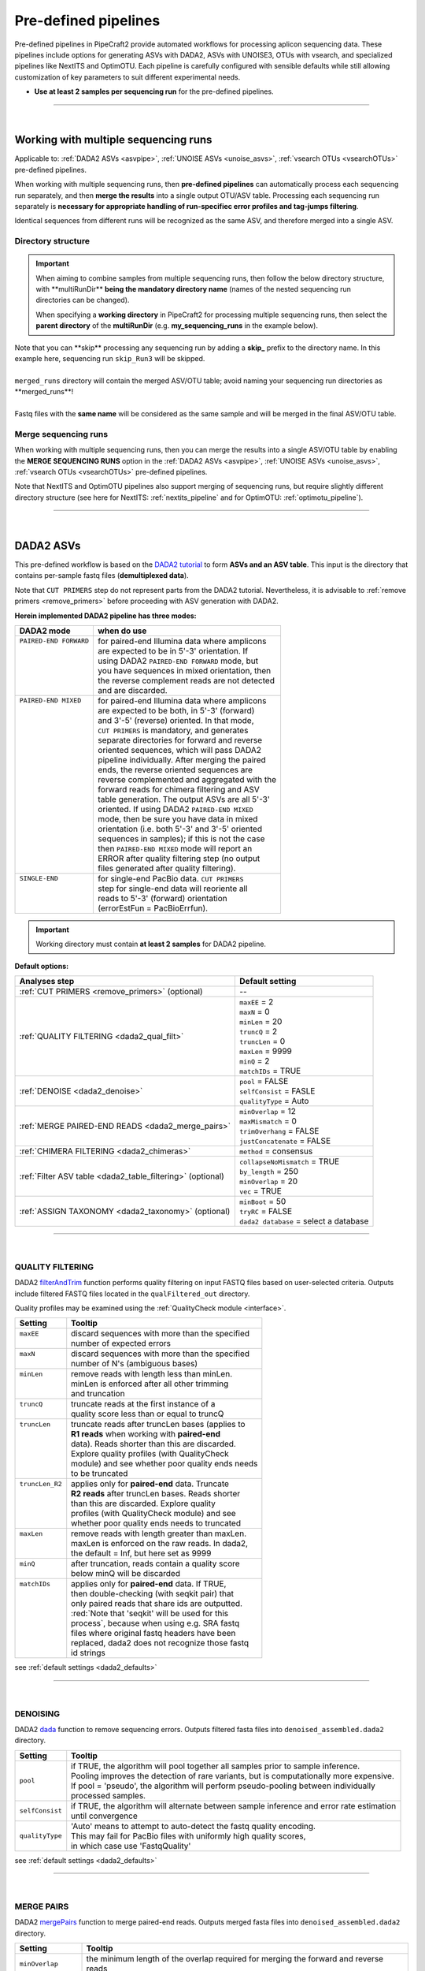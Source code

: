 .. |PipeCraft2_logo| image:: _static/PipeCraft2_icon_v2.png
  :width: 50
  :alt: Alternative text
  :target: https://github.com/pipecraft2/user_guide
  
.. |NextITS_seq_cluster| image:: _static/nextits_sequence_clustering.png
  :width: 600
  :height: 200
  :alt: Alternative text

.. |NextITS_extraction| image:: _static/nextits_extraction.png
  :width: 300
  :height: 200
  :alt: Alternative text

.. meta::
    :description lang=en:
        PipeCraft2 manual. User guide for PipeCraft2

.. raw:: html

    <style> .red {color:#ff0000; font-weight:bold; font-size:16px} </style>

.. role:: red

.. _predefinedpipelines: 

=======================================
Pre-defined pipelines |PipeCraft2_logo|
=======================================

Pre-defined pipelines in PipeCraft2 provide automated workflows for processing aplicon sequencing data. 
These pipelines include options for generating ASVs with DADA2, ASVs with UNOISE3, OTUs with vsearch, and specialized pipelines like NextITS and OptimOTU. 
Each pipeline is carefully configured with sensible defaults while still allowing customization of key parameters to suit different experimental needs.

- **Use at least 2 samples per sequencing run** for the pre-defined pipelines.

.. _multi_run_dir:

___________________________________________________

|


Working with multiple sequencing runs
======================================

Applicable to: :ref:`DADA2 ASVs <asvpipe>`, :ref:`UNOISE ASVs <unoise_asvs>`,
:ref:`vsearch OTUs <vsearchOTUs>` pre-defined pipelines.


When working with multiple sequencing runs, then **pre-defined pipelines** can automatically process each sequencing run separately, and 
then **merge the results** into a single output OTU/ASV table. Processing each sequencing run separately is 
**necessary for appropriate handling of run-specifiec error profiles and tag-jumps filtering**.

Identical sequences from different runs will be recognized as the same ASV, and therefore merged into a single ASV. 

Directory structure
-------------------

.. important:: 

  When aiming to combine samples from multiple sequencing runs, then follow the below directory structure, 
  with :red:`**multiRunDir**` **being the mandatory directory name** (names of the nested sequencing run directories can be changed).
  
  When specifying a **working directory** in PipeCraft2 for processing multiple sequencing runs, 
  then select the **parent directory** of the **multiRunDir** (e.g. **my_sequencing_runs** in the example below).


.. code-block::
   :caption: Working with multiple sequencing runs

    my_sequencing_runs/             # SELECT THIS FOLDER AS WORKING DIRECTORY
    └── multiRunDir/                # name here MUST BE multiRunDir
        ├── Run1/                   # name here can be anything (without spaces)
        │   ├── sample1_R1.fastq
        │   ├── sample1_R2.fastq
        │   ├── sample2_R1.fastq
        │   ├── sample2_R2.fastq
        │   └── ...
        ├── Run2/                   # name here can be anything (without spaces)
        │   ├── sample10_R1.fastq
        │   ├── sample10_R2.fastq
        │   ├── sample11_R1.fastq
        │   ├── sample11_R2.fastq
        │   └── ...
        ├── skip_Run3/               # this dir will be skipped
        │   ├── sample20_R1.fastq
        │   ├── sample20_R2.fastq
        │   ├── sample21_R1.fastq
        │   ├── sample21_R2.fastq
        │   └── ...
        └── merged_runs/             # this is the dir where the merged ASV/OTU table will be saved
            ├── ASVs.fasta
            ├── ASV_table.txt
            └── ...


| Note that :red:`you can **skip** processing any sequencing run` by adding a **skip_** prefix to the directory name. In this example here, sequencing run ``skip_Run3`` will be skipped.
|
| ``merged_runs`` directory will contain the merged ASV/OTU table; :red:`avoid naming your sequencing run directories as **merged_runs**!`  
|
| Fastq files with the **same name** will be considered as the same sample and will be merged in the final ASV/OTU table.


Merge sequencing runs
---------------------

When working with multiple sequencing runs, then you can merge the results into a single ASV/OTU table
by enabling the **MERGE SEQUENCING RUNS** option in the 
:ref:`DADA2 ASVs <asvpipe>`, :ref:`UNOISE ASVs <unoise_asvs>`,
:ref:`vsearch OTUs <vsearchOTUs>` pre-defined pipelines.

Note that NextITS and OptimOTU pipelines also support merging of sequencing runs, but require 
slightly different directory structure (see here for NextITS: :ref:`nextits_pipeline` and 
for OptimOTU: :ref:`optimotu_pipeline`).


___________________________________________________

|

.. _asvpipe:

DADA2 ASVs
=============

This pre-defined workflow is based on the `DADA2 tutorial <https://benjjneb.github.io/dada2/tutorial.html>`_ to form **ASVs and an ASV table**.
This input is the directory that contains per-sample fastq files (**demultiplexed data**).

| Note that ``CUT PRIMERS`` step do not represent parts from the DADA2 tutorial. Nevertheless, it is advisable to :ref:`remove primers <remove_primers>` before proceeding with ASV generation with DADA2.


.. _dada2_modes:

**Herein implemented DADA2 pipeline has three modes:**

+-------------------------+--------------------------------------------------+
| DADA2 mode              | when do use                                      |
+=========================+==================================================+
|| ``PAIRED-END FORWARD`` || for paired-end Illumina data where amplicons    |
||                        || are expected to be in 5'-3' orientation. If     |
||                        || using DADA2 ``PAIRED-END FORWARD`` mode, but    |
||                        || you have sequences in mixed orientation, then   |
||                        || the reverse complement reads are not detected   |
||                        || and are discarded.                              |
+-------------------------+--------------------------------------------------+
|| ``PAIRED-END MIXED``   || for paired-end Illumina data where amplicons    |
||                        || are expected to be both, in 5'-3' (forward)     |
||                        || and 3'-5' (reverse) oriented. In that mode,     |
||                        || ``CUT PRIMERS`` is mandatory, and generates     |
||                        || separate directories for forward and reverse    |
||                        || oriented sequences, which will pass DADA2       |
||                        || pipeline individually. After merging the paired |
||                        || ends, the reverse oriented sequences are        |
||                        || reverse complemented and aggregated with the    |
||                        || forward reads for chimera filtering and ASV     |
||                        || table generation. The output ASVs are all 5'-3' |
||                        || oriented. If using DADA2 ``PAIRED-END MIXED``   |
||                        || mode, then be sure you have data in mixed       |
||                        || orientation (i.e. both 5'-3' and 3'-5' oriented |
||                        || sequences in samples); if this is not the case  |
||                        || then ``PAIRED-END MIXED`` mode will report an   |
||                        || ERROR after quality filtering step (no output   |
||                        || files generated after quality filtering).       |
+-------------------------+--------------------------------------------------+
|| ``SINGLE-END``         || for single-end PacBio data. ``CUT PRIMERS``     |
||                        || step for single-end data will reoriente all     |
||                        || reads to 5'-3' (forward) orientation            |
||                        || (errorEstFun = PacBioErrfun).                   |
+-------------------------+--------------------------------------------------+


.. important::

  Working directory must contain **at least 2 samples** for DADA2 pipeline.

 
.. _dada2_defaults:

**Default options:**

=========================================================== =========================
Analyses step                                               Default setting
=========================================================== =========================
:ref:`CUT PRIMERS <remove_primers>` (optional)              | --
:ref:`QUALITY FILTERING <dada2_qual_filt>`                  | ``maxEE`` = 2
                                                            | ``maxN`` = 0
                                                            | ``minLen`` = 20
                                                            | ``truncQ`` = 2
                                                            | ``truncLen`` = 0
                                                            | ``maxLen`` = 9999
                                                            | ``minQ`` = 2
                                                            | ``matchIDs`` = TRUE
:ref:`DENOISE <dada2_denoise>`                              | ``pool`` = FALSE
                                                            | ``selfConsist`` = FASLE
                                                            | ``qualityType`` = Auto
:ref:`MERGE PAIRED-END READS <dada2_merge_pairs>`           | ``minOverlap`` = 12
                                                            | ``maxMismatch`` = 0
                                                            | ``trimOverhang`` = FALSE
                                                            | ``justConcatenate`` = FALSE
:ref:`CHIMERA FILTERING <dada2_chimeras>`                   | ``method`` = consensus
:ref:`Filter ASV table <dada2_table_filtering>` (optional)  | ``collapseNoMismatch`` = TRUE
                                                            | ``by_length`` = 250
                                                            | ``minOverlap`` = 20
                                                            | ``vec`` = TRUE
:ref:`ASSIGN TAXONOMY <dada2_taxonomy>` (optional)          | ``minBoot`` = 50
                                                            | ``tryRC`` = FALSE
                                                            | ``dada2 database`` = select a database
=========================================================== =========================

___________________________________________________

|

.. _dada2_qual_filt:

QUALITY FILTERING
-----------------

DADA2 `filterAndTrim <https://www.bioconductor.org/packages/devel/bioc/manuals/dada2/man/dada2.pdf>`_ function performs quality filtering on input FASTQ files based on user-selected criteria. Outputs include filtered FASTQ files located in the ``qualFiltered_out`` directory.

Quality profiles may be examined using the :ref:`QualityCheck module <interface>`.

+------------------+---------------------------------------------------+
| Setting          | Tooltip                                           |
+==================+===================================================+
|| ``maxEE``       || discard sequences with more than the specified   |
||                 || number of expected errors                        |
+------------------+---------------------------------------------------+
|| ``maxN``        || discard sequences with more than the specified   |
||                 || number of N's (ambiguous bases)                  |
+------------------+---------------------------------------------------+
|| ``minLen``      || remove reads with length less than minLen.       |
||                 || minLen is enforced after all other trimming      |
||                 || and truncation                                   |
+------------------+---------------------------------------------------+
|| ``truncQ``      || truncate reads at the first instance of a        |
||                 || quality score less than or equal to truncQ       |
+------------------+---------------------------------------------------+
|| ``truncLen``    || truncate reads after truncLen bases (applies to  |
||                 || **R1 reads** when working with **paired-end**    |
||                 || data). Reads shorter than this are discarded.    |
||                 || Explore quality profiles (with QualityCheck      |
||                 || module) and see whether poor quality ends needs  |
||                 || to be truncated                                  |
+------------------+---------------------------------------------------+
|| ``truncLen_R2`` || applies only for **paired-end** data. Truncate   |
||                 || **R2 reads** after truncLen bases. Reads shorter |
||                 || than this are discarded. Explore quality         |
||                 || profiles (with QualityCheck module) and see      |
||                 || whether poor quality ends needs to truncated     |
+------------------+---------------------------------------------------+
|| ``maxLen``      || remove reads with length greater than maxLen.    |
||                 || maxLen is enforced on the raw reads. In dada2,   |
||                 || the default = Inf, but here set as 9999          |
+------------------+---------------------------------------------------+
|| ``minQ``        || after truncation, reads contain a quality score  |
||                 || below minQ will be discarded                     |
+------------------+---------------------------------------------------+
|| ``matchIDs``    || applies only for **paired-end** data. If TRUE,   |
||                 || then double-checking (with seqkit pair) that     |
||                 || only paired reads that share ids are outputted.  |
||                 || :red:`Note that 'seqkit' will be used for this   |
||                 || process`, because when using e.g. SRA fastq      |
||                 || files where original fastq headers have been     |
||                 || replaced, dada2 does not recognize those fastq   |
||                 || id strings                                       |
+------------------+---------------------------------------------------+


see :ref:`default settings <dada2_defaults>`

___________________________________________________

|

.. _dada2_denoise:

DENOISING
---------

DADA2 `dada <https://www.bioconductor.org/packages/devel/bioc/manuals/dada2/man/dada2.pdf>`_ function to remove sequencing errors.
Outputs filtered fasta files into ``denoised_assembled.dada2`` directory.

==================== ============
Setting              Tooltip
==================== ============
``pool``             | if TRUE, the algorithm will pool together all samples prior to sample inference. 
                     | Pooling improves the detection of rare variants, but is computationally more expensive. 
                     | If pool = 'pseudo', the algorithm will perform pseudo-pooling between individually 
                     | processed samples.
``selfConsist``      | if TRUE, the algorithm will alternate between sample inference and error rate estimation 
                     | until convergence
``qualityType``      | 'Auto' means to attempt to auto-detect the fastq quality encoding. 
                     | This may fail for PacBio files with uniformly high quality scores, 
                     | in which case use 'FastqQuality'
==================== ============

see :ref:`default settings <dada2_defaults>`

___________________________________________________

|

.. _dada2_merge_pairs:

MERGE PAIRS
-----------

DADA2 `mergePairs <https://www.bioconductor.org/packages/devel/bioc/manuals/dada2/man/dada2.pdf>`_ function to merge paired-end reads. 
Outputs merged fasta files into ``denoised_assembled.dada2`` directory.

==================== ============
Setting               Tooltip
==================== ============
``minOverlap``       | the minimum length of the overlap required for merging the forward and reverse reads
``maxMismatch``      | the maximum mismatches allowed in the overlap region
``trimOverhang``     | if TRUE, overhangs in the alignment between the forwards and reverse read are  
                     | trimmed off. Overhangs are when the reverse read extends past the start of 
                     | the forward read, and vice-versa, as can happen when reads are longer than the 
                     | amplicon and read into the other-direction primer region
``justConcatenate``  | if TRUE, the forward and reverse-complemented reverse read are concatenated  
                     | rather than merged, with a NNNNNNNNNN (10 Ns) spacer inserted between them
==================== ============

see :ref:`default settings <dada2_defaults>`

.. _dada2_chimeras:

___________________________________________________

|

CHIMERA FILTERING
-----------------

DADA2 `removeBimeraDenovo <https://www.bioconductor.org/packages/devel/bioc/manuals/dada2/man/dada2.pdf>`_ function to remove chimeras. 
Outputs filtered fasta files into ``chimeraFiltered_out.dada2`` and final ASVs to ``ASVs_out.dada2`` directory.

==================== ============
Setting               Tooltip
==================== ============
``method``           | 'consensus' - the samples are independently checked for chimeras, and a consensus 
                     | decision on each sequence variant is made. 
                     | If 'pooled', the samples are all pooled together for chimera identification. 
                     | If 'per-sample', the samples are independently checked for chimeras
==================== ============

see :ref:`default settings <dada2_defaults>`

.. _dada2_table_filtering:

___________________________________________________

|

filter ASV table
----------------

DADA2 `collapseNoMismatch <https://www.bioconductor.org/packages/devel/bioc/manuals/dada2/man/dada2.pdf>`_ function to collapse identical ASVs; 
and ASVs filtering based on minimum accepted sequence length (custom R functions). 
Outputs filtered ASV table and fasta files into ``ASVs_out.dada2/filtered`` directory.

========================== ============
Setting                    Tooltip
========================== ============
``collapseNoMismatch``     | collapses ASVs that are identical up to shifts or 
                           | length variation, i.e. that have no mismatches or internal indels
``by_length``              | discard ASVs from the ASV table that are shorter than specified 
                           | value (in base pairs). Value 0 means OFF, no filtering by length
``minOverlap``             | collapseNoMismatch setting. Default = 20. The minimum overlap of 
                           | base pairs between ASV sequences required to collapse them together
``vec``                    | collapseNoMismatch setting. Default = TRUE. Use the vectorized 
                           | aligner. Should be turned off if sequences exceed 2kb in length
========================== ============

see :ref:`default settings <dada2_defaults>`

___________________________________________________

|

.. _dada2_taxonomy:

ASSIGN TAXONOMY
---------------

DADA2 `assignTaxonomy <https://www.bioconductor.org/packages/devel/bioc/manuals/dada2/man/dada2.pdf>`_ function to classify ASVs. 

Outputs classified fasta files into ``taxonomy_out.dada2`` directory.

+---------------------+----------------------------------------------------------+
| Setting             | Tooltip                                                  |
+=====================+==========================================================+
|| ``minBoot``        || the minimum bootstrap confidence for assigning          |
||                    || a taxonomic level                                       |
+---------------------+----------------------------------------------------------+
|| ``tryRC``          || the reverse-complement of each sequences will           |
||                    || be used for classification if it is a better            |
||                    || match to the reference sequences than the               |
||                    || forward sequence                                        |
+---------------------+----------------------------------------------------------+
|| ``dada2 database`` || select a reference database fasta file for              |
||                    || taxonomy annotation                                     |
||                    || `Download DADA2-formatted reference databases           |
||                    || here <https://benjjneb.github.io/dada2/training.html>`_ |
+---------------------+----------------------------------------------------------+

see :ref:`default settings <dada2_defaults>`

___________________________________________________

|


.. _unoise_asvs:

UNOISE ASVs
===========

UNOISE3 pipeline for making ASVs (zOTUs). Uses UNOISE3 algorithm in vsearch. 

This automated workflow is mostly based on `vsearch <https://github.com/torognes/vsearch>`_ (`Rognes et. al 2016 <https://peerj.com/articles/2584/>`_)
to form **zOTUs and an zOTU table** (herein also referred as ASVs). 

The input is the directory that contains per-sample fastq files (**demultiplexed data**).

Pipeline final outputs are in the ``clustering_out`` directory; but per process a separate 
output directory is created (e.g. ``primersCut_out``, ``chimeraFiltered_out`` etc.).

*more to come ...*

___________________________________________________

|

.. _vsearchOTUs:

vsearch OTUs
============


This automated workflow is mostly based on `vsearch <https://github.com/torognes/vsearch>`_ (`Rognes et. al 2016 <https://peerj.com/articles/2584/>`_)
to form **OTUs and an OTU table**. 
The input is the directory that contains per-sample fastq files (**demultiplexed data**).

Pipeline final outputs are in the ``clustering_out`` directory; but per process a separate 
output directory is created (e.g. ``primersCut_out``, ``chimeraFiltered_out`` etc.).

.. _vsearchOTUs_defaults:

| **Default options:**
| *click on analyses step for more info*

==================================================================== =========================
Analyses step                                                        Default setting
==================================================================== =========================
:ref:`CUT PRIMERS <remove_primers>` (optional)                         --
:ref:`MERGE READS <merge_vsearch>`                                   | ``read_R1`` = \\.R1
                                                                     | ``min_overlap`` = 12
                                                                     | ``min_length`` = 32
                                                                     | ``allow_merge_stagger`` = TRUE 
                                                                     | ``include only R1`` = FALSE 
                                                                     | ``max_diffs`` = 20
                                                                     | ``max_Ns`` = 0
                                                                     | ``max_len`` = 600
                                                                     | ``keep_disjoined`` = FALSE 
                                                                     | ``fastq_qmax`` = 41
:ref:`QUALITY FILTERING with vsearch <qfilt_vsearch>`                | ``maxEE`` = 1
                                                                     | ``maxN`` = 0
                                                                     | ``minLen`` = 32
                                                                     | ``max_length`` = undefined
                                                                     | ``qmax`` = 41
                                                                     | ``qmin`` = 0
                                                                     | ``maxee_rate`` = undefined
:ref:`CHIMERA FILTERING with uchime_denovo <chimFilt_vsearch>`       | ``pre_cluster`` = 0.98
                                                                     | ``min_unique_size`` = 1
                                                                     | ``denovo`` = TRUE 
                                                                     | ``reference_based`` = undefined
                                                                     | ``abundance_skew`` = 2
                                                                     | ``min_h`` = 0.28
:ref:`ITS Extractor <itsextractor>` (optional)                       | ``organisms`` = all 
                                                                     | ``regions`` = all
                                                                     | ``partial`` = 50
                                                                     | ``region_for_clustering`` = ITS2
                                                                     | ``cluster_full_and_partial`` = TRUE
                                                                     | ``e_value`` = 1e-2
                                                                     | ``scores`` = 0
                                                                     | ``domains`` = 2
                                                                     | ``complement`` = TRUE 
                                                                     | ``only_full`` = FALSE
                                                                     | ``truncate`` = TRUE 
:ref:`CLUSTERING with vsearch <clustering_vsearch>`                  | ``OTU_type`` = centroid
                                                                     | ``similarity_threshold`` = 0.97
                                                                     | ``strands`` = both
                                                                     | ``remove_singletons`` = false
                                                                     | ``similarity_type`` = 2
                                                                     | ``sequence_sorting`` = cluster_size
                                                                     | ``centroid_type`` = similarity
                                                                     | ``max_hits`` = 1
                                                                     | ``mask`` = dust
                                                                     | ``dbmask`` = dust
:ref:`ASSIGN TAXONOMY with BLAST <assign_taxonomy_blast>` (optional) | ``database_file`` = select a database
                                                                     | ``task`` = blastn
                                                                     | ``strands`` = both
==================================================================== =========================

__________________________________________________

.. _nextits_pipeline: 

NextITS
=======

`NextITS <https://next-its.github.io>`_ is an automated pipeline for analysing **full-length ITS** reads 
obtained via **PacBio** sequencing. 

| This pipeline implements:
| * primer trimming
| * quality filtering
| * full-length ITS region extraction
| * correction of homopolymer errors
| * chimera filtering (`get database for reference-based chimera filtering here <https://owncloud.ut.ee/owncloud/s/iaQ3i862pjwYgdy>`_)
| * recovery of sequences false-positively annotated as chimeric
| * detection of tag-switching artifacts per sequencing run
| * multiple options for sequence clustering
| * post-clustering with LULU

.. note:: 

  Please see other details here: https://next-its.github.io
  **Please note that NextITS pipeline accepts only a single primer pair**, i.e., one forward and one reverse primer in STEP_1!

.. important:: 

  NextITS in pipecraft v1.0.0 requires that your PC has at least 8 cores (and Docker has access to those cores).
  
  NextITS requires your data and folders to be structured in a specific way (see below)! 
  Directory ``my_dir_for_NextITS`` contains ``Input`` [hard-coded requirement here] and one or multiple sequencing runs.
  In the below example, the sequencing runs [``RunID``] are named as Run1, Run2 and Run3 (but naming can be different).

  Although native NextITS requires multiplexed data as an input, the PipeCraft2's implementation **requires demultiplexed data**. So, if you have multiplexed data, then first use the DEMULTIPLEX QuickTool.
  
  In PipeCraft2, following the examples below, select ``my_dir_for_NextITS`` as a **WORKDIR**.
  


Single sequencing run
---------------------

| Select ``my_dir_for_NextITS`` as a WORKDIR in PipeCraft2.
| Directory structure for analysing a single sequencing run:

.. code-block::
   :caption: Required directory structure for NextITS

    my_dir_for_NextITS/   # SELECT THIS FOLDER AS WORKING DIRECTORY
    └── Input/
        ├── Run1/      # name here can be anything (without spaces)
        │   ├── sample1_R1.fastq.gz
        │   ├── sample1_R2.fastq.gz 
        │   ├── sample2_R1.fastq.gz
        │   └── sample2_R2.fastq.gz

Input data for this pipeline **must be demultiplexed**, if your data is multiplexed use the demultiplexer 
from **QuickTools** before running the pipeline.

.. admonition:: Sample naming

  Please avoid non-ASCII symbols in ``SampleID``,
  and do not use the period symbol (.), as it represents the wildcard character in regular expressions.
  Also, it is preferable not to start the sample name with a number.

Multiple sequencing runs
------------------------

| Select ``my_dir_for_NextITS`` as a WORKDIR in PipeCraft2.
| Directory structure for analysing multiple sequencing runs:

.. code-block::
   :caption: Required directory structure for NextITS

    my_dir_for_NextITS/   # SELECT THIS FOLDER AS WORKING DIRECTORY
    └── Input/
        ├── Run1/      # name here can be anything (without spaces)
        │   ├── Run1__sample1_R1.fastq.gz
        │   ├── Run1__sample1_R2.fastq.gz 
        │   ├── Run1__sample2_R1.fastq.gz
        │   └── Run1__sample2_R2.fastq.gz
        ├── Run2/      # name here can be anything (without spaces)
        │   ├── Run2__sample3_R1.fastq.gz
        │   ├── Run2__sample3_R2.fastq.gz
        │   ├── Run2__sample4_R1.fastq.gz
        │   └── Run2__sample4_R2.fastq.gz
        └── Run3/      # name here can be anything (without spaces)
            ├── Run3__sample5_R1.fastq.gz
            └── Run3__sample5_R2.fastq.gz

Input data for this pipeline **must be demultiplexed**, if your data is multiplexed use the demultiplexer 
from **QuickTools** before running the pipeline.

.. admonition:: Sample naming

  Please avoid non-ASCII symbols in ``RunID`` and ``SampleID``,
  and do not use the period symbol (.), as it represents the wildcard character in regular expressions.
  Also, it is preferable not to start the sample name with a number.

NextITS uses the ``SequencingRunID__SampleID`` naming convention (please note the double underscore separating ``RunID`` and ``SampleID`` parts). 
This naming scheme allows to easily trace back sequences, especially if the same sample was sequenced several times and is present in multiple sequencing runs. 
In the later steps, extracting the SampleID part and summarizing read counts for such samples is easy.



**Default settings:**

+---------------------------------------------------------------------------------------------------------------+------------------------------------+
| Analyses step                                                                                                 | Default setting                    |
+===============================================================================================================+====================================+
|| STEP 1: `QUALITY CONTROL, ARTEFACT REMOVAL <https://next-its.github.io/assets/NextITS_Workflow_Step1.webp>`_ || ``primer_mismatch`` = 2           |
||                                                                                                              || ``its_region`` = full             |
||                                                                                                              || ``qc_maxhomopolymerlen`` = 25     |
||                                                                                                              || ``qc_maxn`` = 4                   |
||                                                                                                              || ``ITSx_evalue`` = 1e-2            |
||                                                                                                              || ``ITSx_partial`` = 0              |
||                                                                                                              || ``ITSx_tax`` = all                |
||                                                                                                              || ``chimera_rescue_occurrence`` = 2 |
||                                                                                                              || ``tj f`` = 0.01                   |
||                                                                                                              || ``tj p`` = 1                      |
||                                                                                                              || ``hp`` = TRUE                     |
+---------------------------------------------------------------------------------------------------------------+------------------------------------+
|| STEP 2: `DATA AGGREGATION, CLUSTERING <https://next-its.github.io/assets/NextITS_Workflow_Step2.webp>`_      || ``otu_id`` = 0.98                 |
||                                                                                                              || ``swarm_d`` = 1                   |
||                                                                                                              || ``lulu`` = TRUE                   |
||                                                                                                              || ``unoise`` = FALSE                |
||                                                                                                              || ``otu_id_def`` = 2                |
||                                                                                                              || ``otu_qmask`` = dust              |
||                                                                                                              || ``swarm_fastidious`` = TRUE       |
||                                                                                                              || ``unoise_alpha`` = 2              |
||                                                                                                              || ``unoise_minsize`` = 8            |
||                                                                                                              || ``max_MEEP`` = 0.5                |
||                                                                                                              || ``max_chimera_score`` = 0.5       |
||                                                                                                              || ``lulu_match`` = 95               |
||                                                                                                              || ``lulu_ratio`` = 1                |
||                                                                                                              || ``lulu_ratiotype`` = min          |
||                                                                                                              || ``lulu_relcooc`` = 0.95           |
||                                                                                                              || ``lulu_maxhits`` = 0              |
+---------------------------------------------------------------------------------------------------------------+------------------------------------+


Cut primers
-----------

**Please note that NextITS pipeline accepts only a single primer pair**, i.e., one forward and one reverse primer!

================================ =========================
Setting                          Tooltip
================================ =========================
``primer_forward``               | Specify forward primer, IUPAC codes allowed
``primer_reverse``               | Specify reverse primer, IUPAC codes allowed
``primer_mismatch``              | Specify allowed number of mismatches for primers
================================ =========================

Quality filtering
-----------------

Filter sequences based on expected errors per sequence and per base, compress and correct homopolymers.

================================ =========================
Setting                          Tooltip
================================ =========================
``qc_maxee``                     | Maximum number of expected errors
``qc_maxeerate``                 | Maximum number of expected error per base
``qc_maxn``                      | Discard sequences with more than the specified number of ambiguous nucleotides (N's)
``qc_maxhomopolymerlen``         | Threshold for a homopolymer region lenght in a sequence
``hp``                           | Enable or disable homopolymer correction
================================ =========================

ITS extraction
--------------

| When performing ITS metabarcoding, it may be beneficial to trim the flanking 18S and 28S rRNA genes; because:

 - these conserved regions don't offer species-level differentiation.
 - random errors in these areas can disrupt sequence clustering.
 - chimeric breakpoints, which are common in these regions, are hard to detect in short fragments ranging from 10 to 70 bases.

 | NextITS deploys the `ITSx software <https://microbiology.se/software/itsx/>`_ (`Bengtsson-Palme et al. 2013 <https://doi.org/10.1111/2041-210X.12073>`_) for extracting the ITS sequence. 

================================ =========================
Setting                          Tooltip
================================ =========================
``its_region``                   | ITS part selector (ITS1, ITS2 or full)
``ITSx_tax``                     | Taxonomy profile for ITSx can be used to restrict the search to only taxon(s) of interest.
``ITSx_evalue``                  | E-value cutoff threshold for ITSx
``ITSx_partial``                 | Keep partial ITS sequences (specify a minimum length cutoff)
================================ =========================

Chimera filtering
-----------------

| NextITS employs a two-pronged strategy to detect chimeras: de novo and reference-based chimera filtering.
| A **reference database** for chimera filtering from full-length ITS data is `accessible here <https://owncloud.ut.ee/owncloud/s/iaQ3i862pjwYgdy>`_. This database is based on `EUKARYOME database <https://eukaryome.org>`_

Additional step in NextITS is a **"rescue" of sequences** that were initially flagged as chimeric, but are occur at least in 2 samples (which represent independent PCR reactions); 
thus are likely false-positive chimeric sequences. The chimeric sequence occurrence frequency can be edited using the --chimera_rescue_occurrence parameter.

================================ =========================
Setting                          Tooltip
================================ =========================
``chimera_database`` (optional)  | Database for reference based chimera removal (UDB)
``chimera_rescue_occurence``     | A minimum occurence of initially flagged chimeric sequence required to rescue them
================================ =========================

Tag-jump correction
-------------------

 Tag-jumps, sometimes referred to as index-switches or index cross-talk, may represent a significant concern in high-throughput sequencing (HTS) data. 
 They can cause technical cross-contamination between samples, potentially distorting estimates of community composition. 
 Here, tag-jump events are evaluated the UNCROSS2 algorithm (`Edgar 2018 <https://www.biorxiv.org/content/10.1101/400762v1>`_ ) are removed.

================================ =========================
Setting                          Tooltip
================================ =========================
``tj_f``                         | `UNCROSS <https://www.drive5.com/usearch/manual/uncross_algo.html>`_ parameter f for tag-jump filtering
``tj_p``                         | `UNCROSS <https://www.drive5.com/usearch/manual/uncross_algo.html>`_ parameter p for tag-jump filtering
================================ =========================

UNOISE denoising
----------------

 | The UNOISE algorithm (`Edgar 2016 <https://www.biorxiv.org/content/10.1101/081257v1>`_ ) focuses on error-correction (or denoising) of amplicon reads. Essentially, UNOISE operates on the principle that if a sequence with low abundance closely resembles another sequence with high abundance, the former is probably an error. This helps differentiate between true biological variation and sequencing errors. It's important to note that UNOISE was initially designed and optimized for Illumina data. Because of indel errors stemming from inaccuracies in homopolymeric regions, UNOISE might not work well with data that hasn't undergone homopolymer correction.

================================ =========================
Setting                          Tooltip
================================ =========================
``unoise``                       | Enable or disable denoising with `UNOISE <https://www.drive5.com/usearch/manual/unoise_algo.html>`_ algorithm
``unoise_alpha``                 | Alpha parameter for `UNOISE <https://www.drive5.com/usearch/manual/unoise_algo.html>`_
``unoise_minsize``               | Minimum sequence abundance
================================ =========================

Clustering
----------

NextITS supports 3 different clustering methods:

  - vsearch:
    this employs greedy clustering using a fixed sequence similarity threshold with VSEARCH (`Rognes et al., 2016, <https://peerj.com/articles/2584/>`_ );

  - swarm:
    dynamic sequence similarity threshold for clustering with SWARM (`Mahé et al., 2021, <https://academic.oup.com/bioinformatics/article/38/1/267/6318385?login=false>`_ );

  - unoise:
    creates zero-radius OTUs (zOTUs) based on the UNOISE3 algorithm (`Edgar 2016 <https://www.biorxiv.org/content/10.1101/081257v1>`_ );

================================ =========================
Setting                          Tooltip
================================ =========================
``clustering_method``            | Sequence clustering method (choose from: vsearch, swarm, unoise)
``otu_id``                       | Sequence similarity threshold
``otu_iddef``                    | Sequence similarity definition (applied to UNOISE as well)
``otu_qmask``                    | Method to mask low-complexity sequences (applied to UNOISE as well)
``swarm_d``                      | `SWARM <https://github.com/torognes/swarm>`_ clustering resolution (d)
``swarm_fastidious``             | Link nearby low-abundance swarms (fastidious option)
================================ =========================

Post-clustering with LULU
-------------------------

The purpose of LULU is to reduce the number of erroneous OTUs in OTU tables to achieve more realistic biodiversity metrics. 
By evaluating the co-occurence patterns of OTUs among samples LULU identifies OTUs that 
consistently satisfy some user selected criteria for being errors of more abundant OTUs and merges these OTUs.

================================ =========================
Setting                          Tooltip
================================ =========================
``lulu``                         | Enable or disable post-clustering curation with `lulu <https://github.com/tobiasgf/lulu>`_
``lulu_match``                   | Minimum similarity threshold
``lulu_ratio``                   | Minimum abundance ratio
``lulu_ratiotype``               | Abundance ratio type - "min" or "avg
``lulu_relcooc``                 | Relative co-occurrence
``lulu_maxhits``                 | Maximum number of hits (0 = unlimited)
================================ =========================


__________________________________________________

.. _optimotu_pipeline:

OptimOTU
========

| OptimOTU is a full metabarcoding data analysis pipeline for **paired-end Illumina data** (`arXiv:2502.10350 <https://doi.org/10.48550/arXiv.2502.10350>`_).
| OptimOTU uses taxonomically identified reference sequences to 
| determine optimal genetic distance thresholds for clustering ancestor 
| taxa into groups that best match their descendant taxa (**taxonomically aware OTU clustering**).

PipeCraft2's implementation of OptimOTU is **currently restricted to Fungi (ITS3-ITS4 and g/fITS7-ITS4 amplicons) and Metazoa COI amplicons**.

Docker env built based on optimotu_targets v5.1.0 (https://github.com/brendanf/optimotu_targets/releases/tag/v5.1.0) with optimotu=0.9.3 and optimotu.pipeline=0.5.2.

.. important::

  OptimOTU requires a specific directory structure for input data. See below.
  Note than if you are analysing one a singe sequencing run, you still need to follow the directory structure, but just 
  need to have a single directory in "01_raw" (e.g. "Run1", but you can name it as you want).

.. code-block::
   :caption: Required directory structure for OptimOTU

    my_dir/   
    └── sequences/         # SELECT THIS FOLDER AS WORKING DIRECTORY (name here can be anything)
        └── 01_raw/
            ├── Run1/      # name here can be anything (without spaces)
            │   ├── sample1_R1.fastq.gz
            │   ├── sample1_R2.fastq.gz
            │   ├── sample2_R1.fastq.gz
            │   └── sample2_R2.fastq.gz
            ├── Run2/      # name here can be anything (without spaces)
            │   ├── sample3_R1.fastq.gz
            │   ├── sample3_R2.fastq.gz
            │   ├── sample4_R1.fastq.gz
            │   └── sample4_R2.fastq.gz
            └── Run3/      # name here can be anything (without spaces)
                ├── sample5_R1.fastq.gz
                └── sample5_R2.fastq.gz

**When startin the OptimOTU pipeline in PipeCraft**, then the ``PROCESSING ...`` message will be displayed on the left upper corner of the screen
(on the place where ``SELECT WORKDIR`` was). The whole OptimOTU pipeline is executed in the background with a 
single R-command, there will not be any specific feedback on the GUI which excact process is running and which are completed. 

Output files will be saved in the ``my_dir_for_optimotu/output`` directory.
Intermediate files will be saved in the ``my_dir_for_optimotu/sequences/02_trim`` etc directories.



Target taxa and sequence orientation
------------------------------------

Specify if target taxa is fungi or metazoa, and if provided sequences are are expected to be forward, reverse or mixed orientation.

| "fwd" = all sequences are expected to be in 5'-3' orientation.
| "rev" = all sequences are expected to be in 3'-5' orientation.
| "mixed" = the orientation of seqs is expected to be mixed (5'-3' and 3'-5)
| "custom" = the orientation of different files is given in a custom sample table (see :ref:`custom_sample_table`)
| if seqs are "mixed", but using "fwd" setting, then some valid seqs (or samples) will be lost.
| **if seqs are "fwd", but using "mixed" setting, then ERROR.**

+---------------------+---------------------------------------------------------------------------------+
| Setting             | Tooltip                                                                         |
+=====================+=================================================================================+
| ``target taxa``     | specify if target taxa is fungi or metazoa                                      |
+---------------------+---------------------------------------------------------------------------------+
| ``seq orientation`` | specify if provided sequences are forward (fwd), reverse (rev) or mixed (mixed) |
+---------------------+---------------------------------------------------------------------------------+



Control sequences
-----------------

Two types of control sequences are supported:

1) spike-in sequences: sequences that are added to the samples before PCR
   These sequences are expected to be present in every sample, even
   most types of negative control.
2) positive control sequences: sequences that are added to only a few specific
   positive control samples.  These sequences are expected to be present only
   in the positive control samples, and their presence in other samples is
   indicative of cross-contamination. (Either in the lab or "tag-switching").

In practice both types are treated the same by the pipeline, they are just
reported separately.

The sequences should be in a fasta file.
Specifying either or both type of control sequences is optional.

+----------------------+----------------------------------------------------------+
| Setting              | Tooltip                                                  |
+======================+==========================================================+
| ``spike in``         | (optional) specigy a file with spike-in sequences        |
+----------------------+----------------------------------------------------------+
| ``positive control`` | (optional) specify a file with positive control sequence |
+----------------------+----------------------------------------------------------+

Cut primers and trim reads
--------------------------

Cut primers and trim reads according to the specified parameters (using cutadapt).

+--------------------------+-----------------------------------------------------------------------+
| Setting                  | Tooltip                                                               |
+==========================+=======================================================================+
| ``forward primer``       | specify forward primer sequence (supports only single primer)         |
+--------------------------+-----------------------------------------------------------------------+
| ``reverse primer``       | specify reverse primer sequence (supports only single primer)         |
+--------------------------+-----------------------------------------------------------------------+
| ``max error rate``       | (maximum allowed error rate in the primer search)                     |
+--------------------------+-----------------------------------------------------------------------+
| ``truncQ_R1``            | truncate ends (3') of R1 at first base with quality score <= N        |
+--------------------------+-----------------------------------------------------------------------+
| ``truncQ_R2``            | truncate ends (3') of R2 at first base with quality score <= N        |
+--------------------------+-----------------------------------------------------------------------+
| ``min_length``           | minimum length of the trimmed sequence                                |
+--------------------------+-----------------------------------------------------------------------+
| ``cut_R1``               | remove N bases from start of R1                                       |
+--------------------------+-----------------------------------------------------------------------+
| ``cut_R2``               | remove N bases from start of R2                                       |
+--------------------------+-----------------------------------------------------------------------+
|| ``action``              || trim = trim the primers from the reads;                              |
||                         || retain = retain the primers after primer has been founds             |
+--------------------------+-----------------------------------------------------------------------+
|| ``custom_sample_table`` || custom primer trimming parameters per sample can be given as columns |
||                         || in the sample table. See example below.                              |
+--------------------------+-----------------------------------------------------------------------+


.. _custom_sample_table:

custom sample table
~~~~~~~~~~~~~~~~~~~

Example of custom primer trimming parameters per sample (**tab-delimited**): 

+--------+---------+------------------+------------------+--------+
| seqrun | samples | fastq_R1         | fastq_R2         | orient |
+--------+---------+------------------+------------------+--------+
| run1   | sample1 | sample1_R1.fq.gz | sample1_R2.fq.gz | fwd    |
+--------+---------+------------------+------------------+--------+
| run1   | sample2 | sample2_R1.fq.gz | sample2_R2.fq.gz | fwd    |
+--------+---------+------------------+------------------+--------+
| run2   | sample3 | sample3_R1.fq.gz | sample3_R2.fq.gz | rev    |
+--------+---------+------------------+------------------+--------+
| run2   | sample4 | sample4_R1.fq.gz | sample4_R2.fq.gz | rev    |
+--------+---------+------------------+------------------+--------+
| run3   | sample5 | sample5_R1.fq.gz | sample5_R2.fq.gz | mixed  |
+--------+---------+------------------+------------------+--------+


Quality filtering
-----------------

Quality filtering settings; performed using DADA2. Sequences with ambiguous nucleotides (N's) are discarded. 

+--------------+--------------------------------------------------------------------------------------+
| Setting      | Tooltip                                                                              |
+==============+======================================================================================+
| ``maxEE_R1`` | discard sequences with more than the specified number of expected errors in R1 reads |
+--------------+--------------------------------------------------------------------------------------+
| ``maxEE_R2`` | discard sequences with more than the specified number of expected errors in R2 reads |
+--------------+--------------------------------------------------------------------------------------+


Denoising and merging paired-end reads 
--------------------------------------

There are no adjustable setting for denoising. 
The denoising steps are performed using the DADA2 package (Callahan et al. 2016). 
Error profiles are then learned separately for each
sequencing run, read, and orientation using the learnErrors() function. Sequences with binned quality
scores, as produced by newer Illumina sequencers, are automatically detected, and the error model is adjusted
accordingly. Denoising is then performed using the dada() function, and read pairs are merged using the
mergePairs() function.


Chimera filtering
-----------------

Chimera filtering is performed using the consensus algorithm implemented in DADA2's isBimeraDenovoTable() function.
Additional database provided in the PROTAX CLASSIFICATION step (``with_outgroup`` file) is used for reference-based chimera filtering (vsearch --uchime_ref).


Filter tag-jumps
----------------

Filter potential cases of tag-switching with UNCROSS2 algorithm (Edgar 2018).

+--------------+----------------------------------------------------------------------------------------+
| Setting      | Tooltip                                                                                |
+==============+========================================================================================+
|| ``f value`` || f-parameter of UNCROSS2, which defines the expected tag-jumps rate. Default is 0.03   |
||             || (equivalent to 3%). A higher value enforces stricter filtering                        |
+--------------+----------------------------------------------------------------------------------------+
|| ``p value`` || p-parameter, which controls the severity of tag-jump removal. It adjusts the exponent |
||             || in the UNCROSS formula. Default is 1. Opt for 0.5 or 0.3 to steepen the curve         |
+--------------+----------------------------------------------------------------------------------------+


Amplicon model setting
----------------------

+---------------------+---------+
| Setting             | Tooltip |
+=====================+=========+
| ``model type``      |         |
+---------------------+---------+
| ``model file``      |         |
+---------------------+---------+
| ``numt filter``     |         |
+---------------------+---------+
| ``max model start`` |         |
+---------------------+---------+
| ``min model end``   |         |
+---------------------+---------+
| ``min model score`` |         |
+---------------------+---------+


ProTAX classification
---------------------

+--------------------+--------------------------------------------------------------------------+
| Setting            | Tooltip                                                                  |
+====================+==========================================================================+
|| ``location``      || directory where protax is located. For fungi, default is protaxFungi    |
||                   || and for protaxAnimal for metazoa (included in the PipeCraft2 container) |
+--------------------+--------------------------------------------------------------------------+
|| ``with outgroup`` || additional database which contains also outgroup (non-target)           |
||                   || sequences from the same locus                                           |
+--------------------+--------------------------------------------------------------------------+

Clustering
----------

+-------------------------+--------------------------------------------------------------------+
| Setting                 | Tooltip                                                            |
+=========================+====================================================================+
|| ``cluster thresholds`` || select file with clustering thresholds. Default is pre-calculated |
||                        || thresholds for Fungi (UNITE v x.x)                                |
+-------------------------+--------------------------------------------------------------------+


